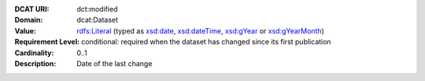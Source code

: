 :DCAT URI: dct:modified
:Domain: dcat:Dataset
:Value: `rdfs:Literal <https://www.w3.org/TR/rdf-schema/#ch_literal>`__ (typed as `xsd:date <https://www.w3.org/TR/xmlschema11-2/#date>`__, `xsd:dateTime <https://www.w3.org/TR/xmlschema11-2/#dateTime>`__, `xsd:gYear <https://www.w3.org/TR/xmlschema11-2/##gYear>`__ or `xsd:gYearMonth <https://www.w3.org/TR/xmlschema11-2/#gYearMonth>`__)
:Requirement Level: conditional: required when the dataset has changed since its
                    first publication
:Cardinality: 0..1
:Description: Date of the last change
